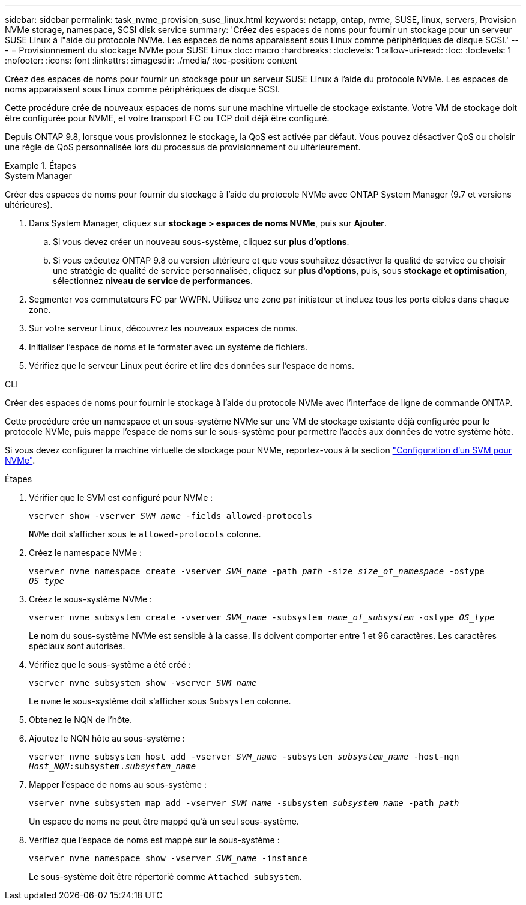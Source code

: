---
sidebar: sidebar 
permalink: task_nvme_provision_suse_linux.html 
keywords: netapp, ontap, nvme, SUSE, linux, servers, Provision NVMe storage, namespace, SCSI disk service 
summary: 'Créez des espaces de noms pour fournir un stockage pour un serveur SUSE Linux à l"aide du protocole NVMe. Les espaces de noms apparaissent sous Linux comme périphériques de disque SCSI.' 
---
= Provisionnement du stockage NVMe pour SUSE Linux
:toc: macro
:hardbreaks:
:toclevels: 1
:allow-uri-read: 
:toc: 
:toclevels: 1
:nofooter: 
:icons: font
:linkattrs: 
:imagesdir: ./media/
:toc-position: content


[role="lead"]
Créez des espaces de noms pour fournir un stockage pour un serveur SUSE Linux à l'aide du protocole NVMe. Les espaces de noms apparaissent sous Linux comme périphériques de disque SCSI.

Cette procédure crée de nouveaux espaces de noms sur une machine virtuelle de stockage existante. Votre VM de stockage doit être configurée pour NVME, et votre transport FC ou TCP doit déjà être configuré.

Depuis ONTAP 9.8, lorsque vous provisionnez le stockage, la QoS est activée par défaut. Vous pouvez désactiver QoS ou choisir une règle de QoS personnalisée lors du processus de provisionnement ou ultérieurement.

[role="tabbed-block"]
.Étapes
====
.System Manager
--
Créer des espaces de noms pour fournir du stockage à l'aide du protocole NVMe avec ONTAP System Manager (9.7 et versions ultérieures).

. Dans System Manager, cliquez sur *stockage > espaces de noms NVMe*, puis sur *Ajouter*.
+
.. Si vous devez créer un nouveau sous-système, cliquez sur *plus d'options*.
.. Si vous exécutez ONTAP 9.8 ou version ultérieure et que vous souhaitez désactiver la qualité de service ou choisir une stratégie de qualité de service personnalisée, cliquez sur *plus d'options*, puis, sous *stockage et optimisation*, sélectionnez *niveau de service de performances*.




. Segmenter vos commutateurs FC par WWPN. Utilisez une zone par initiateur et incluez tous les ports cibles dans chaque zone.
. Sur votre serveur Linux, découvrez les nouveaux espaces de noms.
. Initialiser l'espace de noms et le formater avec un système de fichiers.
. Vérifiez que le serveur Linux peut écrire et lire des données sur l'espace de noms.


--
.CLI
--
Créer des espaces de noms pour fournir le stockage à l'aide du protocole NVMe avec l'interface de ligne de commande ONTAP.

Cette procédure crée un namespace et un sous-système NVMe sur une VM de stockage existante déjà configurée pour le protocole NVMe, puis mappe l'espace de noms sur le sous-système pour permettre l'accès aux données de votre système hôte.

Si vous devez configurer la machine virtuelle de stockage pour NVMe, reportez-vous à la section link:san-admin/configure-svm-nvme-task.html["Configuration d'un SVM pour NVMe"].

.Étapes
. Vérifier que le SVM est configuré pour NVMe :
+
`vserver show -vserver _SVM_name_ -fields allowed-protocols`

+
`NVMe` doit s'afficher sous le `allowed-protocols` colonne.

. Créez le namespace NVMe :
+
`vserver nvme namespace create -vserver _SVM_name_ -path _path_ -size _size_of_namespace_ -ostype _OS_type_`

. Créez le sous-système NVMe :
+
`vserver nvme subsystem create -vserver _SVM_name_ -subsystem _name_of_subsystem_ -ostype _OS_type_`

+
Le nom du sous-système NVMe est sensible à la casse. Ils doivent comporter entre 1 et 96 caractères. Les caractères spéciaux sont autorisés.

. Vérifiez que le sous-système a été créé :
+
`vserver nvme subsystem show -vserver _SVM_name_`

+
Le `nvme` le sous-système doit s'afficher sous `Subsystem` colonne.

. Obtenez le NQN de l'hôte.
. Ajoutez le NQN hôte au sous-système :
+
`vserver nvme subsystem host add -vserver _SVM_name_ -subsystem _subsystem_name_ -host-nqn _Host_NQN_:subsystem._subsystem_name_`

. Mapper l'espace de noms au sous-système :
+
`vserver nvme subsystem map add -vserver _SVM_name_ -subsystem _subsystem_name_ -path _path_`

+
Un espace de noms ne peut être mappé qu'à un seul sous-système.

. Vérifiez que l'espace de noms est mappé sur le sous-système :
+
`vserver nvme namespace show -vserver _SVM_name_ -instance`

+
Le sous-système doit être répertorié comme `Attached subsystem`.



--
====